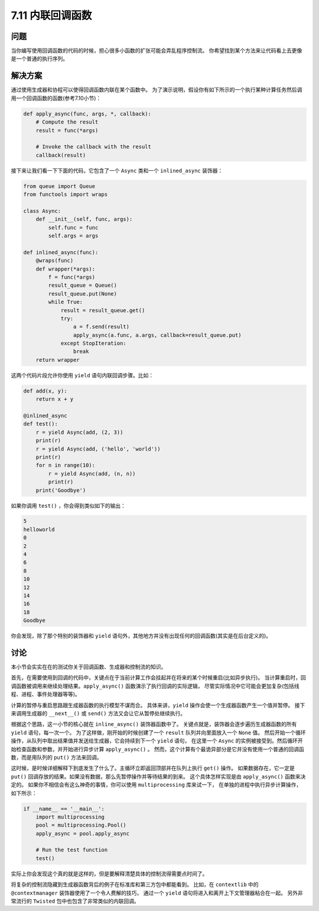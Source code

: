 ============================
7.11 内联回调函数
============================

----------
问题
----------
当你编写使用回调函数的代码的时候，担心很多小函数的扩张可能会弄乱程序控制流。
你希望找到某个方法来让代码看上去更像是一个普通的执行序列。

----------
解决方案
----------
通过使用生成器和协程可以使得回调函数内联在某个函数中。
为了演示说明，假设你有如下所示的一个执行某种计算任务然后调用一个回调函数的函数(参考7.10小节)：

.. code-block:: python

    def apply_async(func, args, *, callback):
        # Compute the result
        result = func(*args)

        # Invoke the callback with the result
        callback(result)

接下来让我们看一下下面的代码，它包含了一个 ``Async`` 类和一个 ``inlined_async`` 装饰器：

.. code-block:: python

    from queue import Queue
    from functools import wraps

    class Async:
        def __init__(self, func, args):
            self.func = func
            self.args = args

    def inlined_async(func):
        @wraps(func)
        def wrapper(*args):
            f = func(*args)
            result_queue = Queue()
            result_queue.put(None)
            while True:
                result = result_queue.get()
                try:
                    a = f.send(result)
                    apply_async(a.func, a.args, callback=result_queue.put)
                except StopIteration:
                    break
        return wrapper

这两个代码片段允许你使用 ``yield`` 语句内联回调步骤。比如：

.. code-block:: python

    def add(x, y):
        return x + y

    @inlined_async
    def test():
        r = yield Async(add, (2, 3))
        print(r)
        r = yield Async(add, ('hello', 'world'))
        print(r)
        for n in range(10):
            r = yield Async(add, (n, n))
            print(r)
        print('Goodbye')

如果你调用 ``test()`` ，你会得到类似如下的输出：

.. code-block:: python

    5
    helloworld
    0
    2
    4
    6
    8
    10
    12
    14
    16
    18
    Goodbye

你会发现，除了那个特别的装饰器和 ``yield`` 语句外，其他地方并没有出现任何的回调函数(其实是在后台定义的)。

----------
讨论
----------
本小节会实实在在的测试你关于回调函数、生成器和控制流的知识。

首先，在需要使用到回调的代码中，关键点在于当前计算工作会挂起并在将来的某个时候重启(比如异步执行)。
当计算重启时，回调函数被调用来继续处理结果。``apply_async()`` 函数演示了执行回调的实际逻辑，
尽管实际情况中它可能会更加复杂(包括线程、进程、事件处理器等等)。

计算的暂停与重启思路跟生成器函数的执行模型不谋而合。
具体来讲，``yield`` 操作会使一个生成器函数产生一个值并暂停。
接下来调用生成器的 ``__next__()`` 或 ``send()`` 方法又会让它从暂停处继续执行。

根据这个思路，这一小节的核心就在 ``inline_async()`` 装饰器函数中了。
关键点就是，装饰器会逐步遍历生成器函数的所有 ``yield`` 语句，每一次一个。
为了这样做，刚开始的时候创建了一个 ``result`` 队列并向里面放入一个 ``None`` 值。
然后开始一个循环操作，从队列中取出结果值并发送给生成器，它会持续到下一个 ``yield`` 语句，
在这里一个 ``Async`` 的实例被接受到。然后循环开始检查函数和参数，并开始进行异步计算 ``apply_async()`` 。
然而，这个计算有个最诡异部分是它并没有使用一个普通的回调函数，而是用队列的 ``put()`` 方法来回调。

这时候，是时候详细解释下到底发生了什么了。主循环立即返回顶部并在队列上执行 ``get()`` 操作。
如果数据存在，它一定是 ``put()`` 回调存放的结果。如果没有数据，那么先暂停操作并等待结果的到来。
这个具体怎样实现是由 ``apply_async()`` 函数来决定的。
如果你不相信会有这么神奇的事情，你可以使用 ``multiprocessing`` 库来试一下，
在单独的进程中执行异步计算操作，如下所示：

.. code-block:: python

    if __name__ == '__main__':
        import multiprocessing
        pool = multiprocessing.Pool()
        apply_async = pool.apply_async

        # Run the test function
        test()

实际上你会发现这个真的就是这样的，但是要解释清楚具体的控制流得需要点时间了。

将复杂的控制流隐藏到生成器函数背后的例子在标准库和第三方包中都能看到。
比如，在 ``contextlib`` 中的 ``@contextmanager`` 装饰器使用了一个令人费解的技巧，
通过一个 ``yield`` 语句将进入和离开上下文管理器粘合在一起。
另外非常流行的 ``Twisted`` 包中也包含了非常类似的内联回调。
